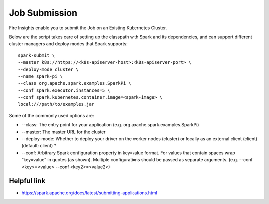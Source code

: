 Job Submission
==========

Fire Insights enable you to submit the Job on an Existing Kubernetes Cluster.

Below are the script takes care of setting up the classpath with Spark and its dependencies, and can support different cluster managers and deploy modes that Spark supports:

::

    spark-submit \
    --master k8s://https://<k8s-apiserver-host>:<k8s-apiserver-port> \
    --deploy-mode cluster \
    --name spark-pi \
    --class org.apache.spark.examples.SparkPi \
    --conf spark.executor.instances=5 \
    --conf spark.kubernetes.container.image=<spark-image> \
    local:///path/to/examples.jar

Some of the commonly used options are:

- --class: The entry point for your application (e.g. org.apache.spark.examples.SparkPi)
- --master: The master URL for the cluster 
- --deploy-mode: Whether to deploy your driver on the worker nodes (cluster) or locally as an external client (client) (default: client) †
- --conf: Arbitrary Spark configuration property in key=value format. For values that contain spaces wrap “key=value” in quotes (as shown). Multiple configurations should be passed as separate arguments. (e.g. --conf <key>=<value> --conf <key2>=<value2>)

Helpful link
++++++++++++

- https://spark.apache.org/docs/latest/submitting-applications.html
